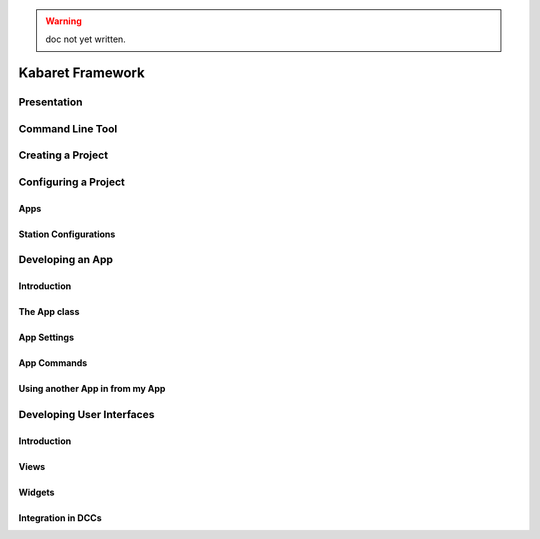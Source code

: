 .. _KabaretFramework:

.. warning:: doc not yet written.

*****************
Kabaret Framework
*****************

Presentation
============

Command Line Tool
=================

Creating a Project
==================

Configuring a Project
=====================

Apps
----

Station Configurations
----------------------


Developing an App
=================

Introduction
------------

The App class
-------------

App Settings
------------

App Commands
----------------

Using another App in from my App
--------------------------------


Developing User Interfaces
==========================

Introduction
------------

Views
-----

Widgets
-------


Integration in DCCs
-------------------

